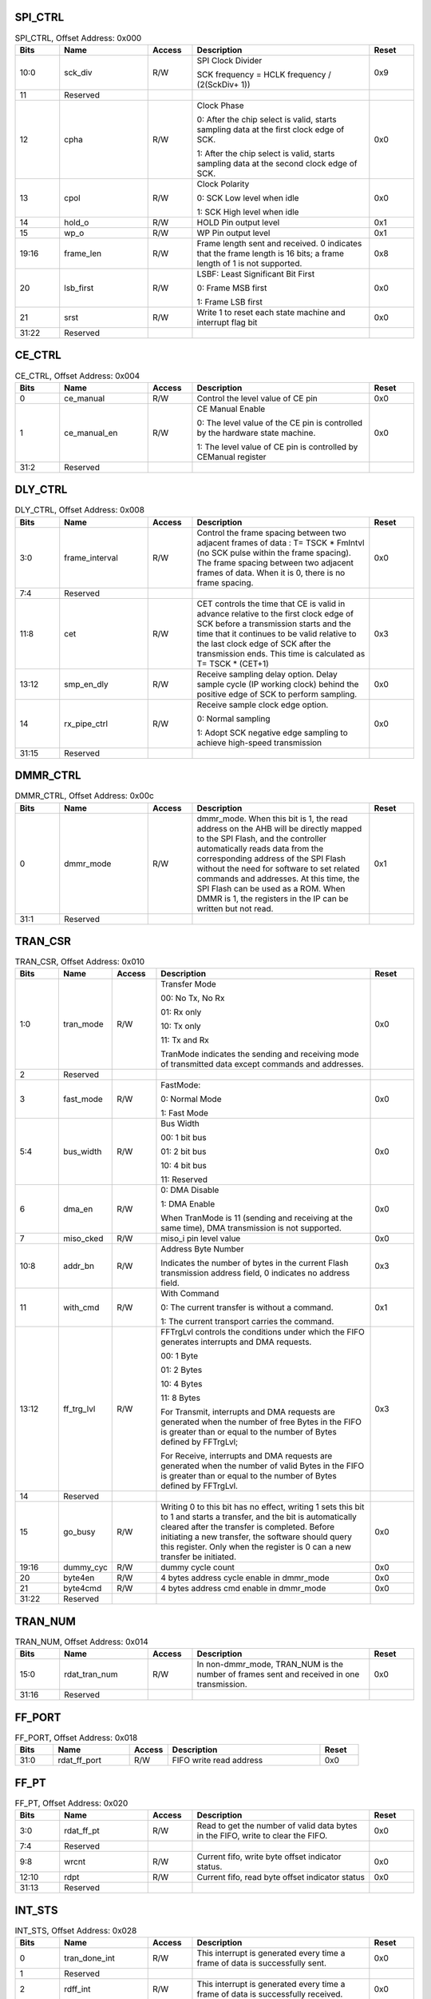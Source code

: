 SPI_CTRL
~~~~~~~~

.. _table_spi_ctrl:
.. table:: SPI_CTRL, Offset Address: 0x000
	:widths: 1 2 1 4 1

	+------+----------------------+-------+------------------------+------+
	| Bits | Name                 |Access | Description            |Reset |
	+======+======================+=======+========================+======+
	| 10:0 | sck_div              | R/W   | SPI Clock Divider      | 0x9  |
	|      |                      |       |                        |      |
	|      |                      |       | SCK frequency = HCLK   |      |
	|      |                      |       | frequency / (2(SckDiv+ |      |
	|      |                      |       | 1))                    |      |
	+------+----------------------+-------+------------------------+------+
	| 11   | Reserved             |       |                        |      |
	+------+----------------------+-------+------------------------+------+
	| 12   | cpha                 | R/W   | Clock Phase            | 0x0  |
	|      |                      |       |                        |      |
	|      |                      |       | 0: After the chip      |      |
	|      |                      |       | select is valid,       |      |
	|      |                      |       | starts sampling data   |      |
	|      |                      |       | at the first clock     |      |
	|      |                      |       | edge of SCK.           |      |
	|      |                      |       |                        |      |
	|      |                      |       | 1: After the chip      |      |
	|      |                      |       | select is valid,       |      |
	|      |                      |       | starts sampling data   |      |
	|      |                      |       | at the second clock    |      |
	|      |                      |       | edge of SCK.           |      |
	+------+----------------------+-------+------------------------+------+
	| 13   | cpol                 | R/W   | Clock Polarity         | 0x0  |
	|      |                      |       |                        |      |
	|      |                      |       | 0: SCK Low level when  |      |
	|      |                      |       | idle                   |      |
	|      |                      |       |                        |      |
	|      |                      |       | 1: SCK High level when |      |
	|      |                      |       | idle                   |      |
	+------+----------------------+-------+------------------------+------+
	| 14   | hold_o               | R/W   | HOLD Pin output level  | 0x1  |
	+------+----------------------+-------+------------------------+------+
	| 15   | wp_o                 | R/W   | WP Pin output level    | 0x1  |
	+------+----------------------+-------+------------------------+------+
	| 19:16| frame_len            | R/W   | Frame length sent and  | 0x8  |
	|      |                      |       | received. 0 indicates  |      |
	|      |                      |       | that the frame length  |      |
	|      |                      |       | is 16 bits; a frame    |      |
	|      |                      |       | length of 1 is not     |      |
	|      |                      |       | supported.             |      |
	+------+----------------------+-------+------------------------+------+
	| 20   | lsb_first            | R/W   | LSBF: Least            | 0x0  |
	|      |                      |       | Significant Bit First  |      |
	|      |                      |       |                        |      |
	|      |                      |       | 0: Frame MSB first     |      |
	|      |                      |       |                        |      |
	|      |                      |       | 1: Frame LSB first     |      |
	+------+----------------------+-------+------------------------+------+
	| 21   | srst                 | R/W   | Write 1 to reset each  | 0x0  |
	|      |                      |       | state machine and      |      |
	|      |                      |       | interrupt flag bit     |      |
	+------+----------------------+-------+------------------------+------+
	| 31:22| Reserved             |       |                        |      |
	+------+----------------------+-------+------------------------+------+

CE_CTRL
~~~~~~~

.. _table_ce_ctrl:
.. table:: CE_CTRL, Offset Address: 0x004
	:widths: 1 2 1 4 1

	+------+----------------------+-------+------------------------+------+
	| Bits | Name                 |Access | Description            |Reset |
	+======+======================+=======+========================+======+
	| 0    | ce_manual            | R/W   | Control the level value| 0x0  |
	|      |                      |       | of CE pin              |      |
	+------+----------------------+-------+------------------------+------+
	| 1    | ce_manual_en         | R/W   | CE Manual Enable       | 0x0  |
	|      |                      |       |                        |      |
	|      |                      |       | 0: The level value of  |      |
	|      |                      |       | the CE pin is          |      |
	|      |                      |       | controlled by the      |      |
	|      |                      |       | hardware state machine.|      |
	|      |                      |       |                        |      |
	|      |                      |       | 1: The level value of  |      |
	|      |                      |       | CE pin is controlled by|      |
	|      |                      |       | CEManual register      |      |
	+------+----------------------+-------+------------------------+------+
	| 31:2 | Reserved             |       |                        |      |
	+------+----------------------+-------+------------------------+------+

DLY_CTRL
~~~~~~~~

.. _table_dly_ctrl:
.. table:: DLY_CTRL, Offset Address: 0x008
	:widths: 1 2 1 4 1

	+------+----------------------+-------+------------------------+------+
	| Bits | Name                 |Access | Description            |Reset |
	+======+======================+=======+========================+======+
	| 3:0  | frame_interval       | R/W   | Control the frame      | 0x0  |
	|      |                      |       | spacing between two    |      |
	|      |                      |       | adjacent frames of data|      |
	|      |                      |       | : T= TSCK \* FmIntvl   |      |
	|      |                      |       | (no SCK pulse within   |      |
	|      |                      |       | the frame spacing).    |      |
	|      |                      |       | The frame spacing      |      |
	|      |                      |       | between two adjacent   |      |
	|      |                      |       | frames of data. When it|      |
	|      |                      |       | is 0, there is no frame|      |
	|      |                      |       | spacing.               |      |
	+------+----------------------+-------+------------------------+------+
	| 7:4  | Reserved             |       |                        |      |
	+------+----------------------+-------+------------------------+------+
	| 11:8 | cet                  | R/W   | CET controls the time  | 0x3  |
	|      |                      |       | that CE is valid in    |      |
	|      |                      |       | advance relative to    |      |
	|      |                      |       | the first clock edge   |      |
	|      |                      |       | of SCK before a        |      |
	|      |                      |       | transmission starts and|      |
	|      |                      |       | the time that it       |      |
	|      |                      |       | continues to be valid  |      |
	|      |                      |       | relative to the last   |      |
	|      |                      |       | clock edge of SCK after|      |
	|      |                      |       | the transmission ends. |      |
	|      |                      |       | This time is calculated|      |
	|      |                      |       | as T= TSCK \* (CET+1)  |      |
	+------+----------------------+-------+------------------------+------+
	| 13:12| smp_en_dly           | R/W   | Receive sampling delay | 0x0  |
	|      |                      |       | option. Delay sample   |      |
	|      |                      |       | cycle (IP working      |      |
	|      |                      |       | clock) behind the      |      |
	|      |                      |       | positive edge of SCK to|      |
	|      |                      |       | perform sampling.      |      |
	+------+----------------------+-------+------------------------+------+
	| 14   | rx_pipe_ctrl         | R/W   | Receive sample clock   | 0x0  |
	|      |                      |       | edge option.           |      |
	|      |                      |       |                        |      |
	|      |                      |       | 0: Normal sampling     |      |
	|      |                      |       |                        |      |
	|      |                      |       | 1: Adopt SCK negative  |      |
	|      |                      |       | edge sampling to       |      |
	|      |                      |       | achieve high-speed     |      |
	|      |                      |       | transmission           |      |
	+------+----------------------+-------+------------------------+------+
	| 31:15| Reserved             |       |                        |      |
	+------+----------------------+-------+------------------------+------+

DMMR_CTRL
~~~~~~~~~

.. _table_dmmr_ctrl:
.. table:: DMMR_CTRL, Offset Address: 0x00c
	:widths: 1 2 1 4 1

	+------+----------------------+-------+------------------------+------+
	| Bits | Name                 |Access | Description            |Reset |
	+======+======================+=======+========================+======+
	| 0    | dmmr_mode            | R/W   | dmmr_mode. When this   | 0x1  |
	|      |                      |       | bit is 1, the read     |      |
	|      |                      |       | address on the AHB will|      |
	|      |                      |       | be directly mapped to  |      |
	|      |                      |       | the SPI Flash, and the |      |
	|      |                      |       | controller             |      |
	|      |                      |       | automatically reads    |      |
	|      |                      |       | data from the          |      |
	|      |                      |       | corresponding address  |      |
	|      |                      |       | of the SPI Flash       |      |
	|      |                      |       | without the need for   |      |
	|      |                      |       | software to set related|      |
	|      |                      |       | commands and addresses.|      |
	|      |                      |       | At this time, the SPI  |      |
	|      |                      |       | Flash can be used as a |      |
	|      |                      |       | ROM. When DMMR is 1,   |      |
	|      |                      |       | the registers in the IP|      |
	|      |                      |       | can be written but not |      |
	|      |                      |       | read.                  |      |
	+------+----------------------+-------+------------------------+------+
	| 31:1 | Reserved             |       |                        |      |
	+------+----------------------+-------+------------------------+------+

TRAN_CSR
~~~~~~~~

.. _table_tran_csr:
.. table:: TRAN_CSR, Offset Address: 0x010
	:widths: 1 1 1 5 1

	+------+----------------------+-------+------------------------+------+
	| Bits | Name                 |Access | Description            |Reset |
	+======+======================+=======+========================+======+
	| 1:0  | tran_mode            | R/W   | Transfer Mode          | 0x0  |
	|      |                      |       |                        |      |
	|      |                      |       | 00: No Tx, No Rx       |      |
	|      |                      |       |                        |      |
	|      |                      |       | 01: Rx only            |      |
	|      |                      |       |                        |      |
	|      |                      |       | 10: Tx only            |      |
	|      |                      |       |                        |      |
	|      |                      |       | 11: Tx and Rx          |      |
	|      |                      |       |                        |      |
	|      |                      |       | TranMode indicates the |      |
	|      |                      |       | sending and receiving  |      |
	|      |                      |       | mode of transmitted    |      |
	|      |                      |       | data except commands   |      |
	|      |                      |       | and addresses.         |      |
	+------+----------------------+-------+------------------------+------+
	| 2    | Reserved             |       |                        |      |
	+------+----------------------+-------+------------------------+------+
	| 3    | fast_mode            | R/W   | FastMode:              | 0x0  |
	|      |                      |       |                        |      |
	|      |                      |       | 0: Normal Mode         |      |
	|      |                      |       |                        |      |
	|      |                      |       | 1: Fast Mode           |      |
	+------+----------------------+-------+------------------------+------+
	| 5:4  | bus_width            | R/W   | Bus Width              | 0x0  |
	|      |                      |       |                        |      |
	|      |                      |       | 00: 1 bit bus          |      |
	|      |                      |       |                        |      |
	|      |                      |       | 01: 2 bit bus          |      |
	|      |                      |       |                        |      |
	|      |                      |       | 10: 4 bit bus          |      |
	|      |                      |       |                        |      |
	|      |                      |       | 11: Reserved           |      |
	+------+----------------------+-------+------------------------+------+
	| 6    | dma_en               | R/W   | 0: DMA Disable         | 0x0  |
	|      |                      |       |                        |      |
	|      |                      |       | 1: DMA Enable          |      |
	|      |                      |       |                        |      |
	|      |                      |       | When TranMode is 11    |      |
	|      |                      |       | (sending and receiving |      |
	|      |                      |       | at the same time), DMA |      |
	|      |                      |       | transmission is not    |      |
	|      |                      |       | supported.             |      |
	+------+----------------------+-------+------------------------+------+
	| 7    | miso_cked            | R/W   | miso_i pin level value | 0x0  |
	+------+----------------------+-------+------------------------+------+
	| 10:8 | addr_bn              | R/W   | Address Byte Number    | 0x3  |
	|      |                      |       |                        |      |
	|      |                      |       | Indicates the number of|      |
	|      |                      |       | bytes in the current   |      |
	|      |                      |       | Flash transmission     |      |
	|      |                      |       | address field, 0       |      |
	|      |                      |       | indicates no address   |      |
	|      |                      |       | field.                 |      |
	+------+----------------------+-------+------------------------+------+
	| 11   | with_cmd             | R/W   | With Command           | 0x1  |
	|      |                      |       |                        |      |
	|      |                      |       | 0: The current transfer|      |
	|      |                      |       | is without a command.  |      |
	|      |                      |       |                        |      |
	|      |                      |       | 1: The current         |      |
	|      |                      |       | transport carries the  |      |
	|      |                      |       | command.               |      |
	+------+----------------------+-------+------------------------+------+
	| 13:12| ff_trg_lvl           | R/W   | FFTrgLvl controls the  | 0x3  |
	|      |                      |       | conditions under which |      |
	|      |                      |       | the FIFO generates     |      |
	|      |                      |       | interrupts and DMA     |      |
	|      |                      |       | requests.              |      |
	|      |                      |       |                        |      |
	|      |                      |       | 00: 1 Byte             |      |
	|      |                      |       |                        |      |
	|      |                      |       | 01: 2 Bytes            |      |
	|      |                      |       |                        |      |
	|      |                      |       | 10: 4 Bytes            |      |
	|      |                      |       |                        |      |
	|      |                      |       | 11: 8 Bytes            |      |
	|      |                      |       |                        |      |
	|      |                      |       | For Transmit,          |      |
	|      |                      |       | interrupts and DMA     |      |
	|      |                      |       | requests are generated |      |
	|      |                      |       | when the number of free|      |
	|      |                      |       | Bytes in the FIFO is   |      |
	|      |                      |       | greater than or equal  |      |
	|      |                      |       | to the number of Bytes |      |
	|      |                      |       | defined by FFTrgLvl;   |      |
	|      |                      |       |                        |      |
	|      |                      |       | For Receive, interrupts|      |
	|      |                      |       | and DMA requests are   |      |
	|      |                      |       | generated when the     |      |
	|      |                      |       | number of valid Bytes  |      |
	|      |                      |       | in the FIFO is greater |      |
	|      |                      |       | than or equal to the   |      |
	|      |                      |       | number of Bytes        |      |
	|      |                      |       | defined by FFTrgLvl.   |      |
	+------+----------------------+-------+------------------------+------+
	| 14   | Reserved             |       |                        |      |
	+------+----------------------+-------+------------------------+------+
	| 15   | go_busy              | R/W   | Writing 0 to this bit  | 0x0  |
	|      |                      |       | has no effect, writing |      |
	|      |                      |       | 1 sets this bit to 1   |      |
	|      |                      |       | and starts a transfer, |      |
	|      |                      |       | and the bit is         |      |
	|      |                      |       | automatically cleared  |      |
	|      |                      |       | after the transfer is  |      |
	|      |                      |       | completed. Before      |      |
	|      |                      |       | initiating a new       |      |
	|      |                      |       | transfer, the software |      |
	|      |                      |       | should query this      |      |
	|      |                      |       | register. Only when the|      |
	|      |                      |       | register is 0 can a new|      |
	|      |                      |       | transfer be initiated. |      |
	+------+----------------------+-------+------------------------+------+
	| 19:16| dummy_cyc            | R/W   | dummy cycle count      | 0x0  |
	|      |                      |       |                        |      |
	+------+----------------------+-------+------------------------+------+
	| 20   | byte4en              | R/W   | 4 bytes address cycle  | 0x0  |
	|      |                      |       | enable in dmmr_mode    |      |
	+------+----------------------+-------+------------------------+------+
	| 21   | byte4cmd             | R/W   | 4 bytes address cmd    | 0x0  |
	|      |                      |       | enable in dmmr_mode    |      |
	+------+----------------------+-------+------------------------+------+
	| 31:22| Reserved             |       |                        |      |
	+------+----------------------+-------+------------------------+------+

TRAN_NUM
~~~~~~~~

.. _table_tran_num:
.. table:: TRAN_NUM, Offset Address: 0x014
	:widths: 1 2 1 4 1

	+------+----------------------+-------+------------------------+------+
	| Bits | Name                 |Access | Description            |Reset |
	+======+======================+=======+========================+======+
	| 15:0 | rdat_tran_num        | R/W   | In non-dmmr_mode,      | 0x0  |
	|      |                      |       | TRAN_NUM is the number |      |
	|      |                      |       | of frames sent and     |      |
	|      |                      |       | received in one        |      |
	|      |                      |       | transmission.          |      |
	+------+----------------------+-------+------------------------+------+
	| 31:16| Reserved             |       |                        |      |
	+------+----------------------+-------+------------------------+------+

FF_PORT
~~~~~~~

.. _table_ff_port:
.. table:: FF_PORT, Offset Address: 0x018
	:widths: 1 2 1 4 1

	+------+----------------------+-------+------------------------+------+
	| Bits | Name                 |Access | Description            |Reset |
	+======+======================+=======+========================+======+
	| 31:0 | rdat_ff_port         | R/W   | FIFO write read address| 0x0  |
	+------+----------------------+-------+------------------------+------+

FF_PT
~~~~~

.. _table_ff_pt:
.. table:: FF_PT, Offset Address: 0x020
	:widths: 1 2 1 4 1

	+------+----------------------+-------+------------------------+------+
	| Bits | Name                 |Access | Description            |Reset |
	+======+======================+=======+========================+======+
	| 3:0  | rdat_ff_pt           | R/W   | Read to get the number | 0x0  |
	|      |                      |       | of valid data bytes in |      |
	|      |                      |       | the FIFO, write to     |      |
	|      |                      |       | clear the FIFO.        |      |
	+------+----------------------+-------+------------------------+------+
	| 7:4  | Reserved             |       |                        |      |
	+------+----------------------+-------+------------------------+------+
	| 9:8  | wrcnt                | R/W   | Current fifo, write    | 0x0  |
	|      |                      |       | byte offset indicator  |      |
	|      |                      |       | status.                |      |
	+------+----------------------+-------+------------------------+------+
	| 12:10| rdpt                 | R/W   | Current fifo, read byte| 0x0  |
	|      |                      |       | offset indicator status|      |
	+------+----------------------+-------+------------------------+------+
	| 31:13| Reserved             |       |                        |      |
	+------+----------------------+-------+------------------------+------+

INT_STS
~~~~~~~

.. _table_int_sts:
.. table:: INT_STS, Offset Address: 0x028
	:widths: 1 2 1 4 1

	+------+----------------------+-------+------------------------+------+
	| Bits | Name                 |Access | Description            |Reset |
	+======+======================+=======+========================+======+
	| 0    | tran_done_int        | R/W   | This interrupt is      | 0x0  |
	|      |                      |       | generated every time a |      |
	|      |                      |       | frame of data is       |      |
	|      |                      |       | successfully sent.     |      |
	+------+----------------------+-------+------------------------+------+
	| 1    | Reserved             |       |                        |      |
	+------+----------------------+-------+------------------------+------+
	| 2    | rdff_int             | R/W   | This interrupt is      | 0x0  |
	|      |                      |       | generated every time a |      |
	|      |                      |       | frame of data is       |      |
	|      |                      |       | successfully received. |      |
	+------+----------------------+-------+------------------------+------+
	| 3    | wrff_int             | R/W   | After receiving the    | 0x0  |
	|      |                      |       | interrupt, the CPU     |      |
	|      |                      |       | writes frame data to   |      |
	|      |                      |       | the FIFO.              |      |
	+------+----------------------+-------+------------------------+------+
	| 4    | rx_frame_int         | R/W   | After receiving the    | 0x0  |
	|      |                      |       | interrupt, the CPU     |      |
	|      |                      |       | reads the frame data   |      |
	|      |                      |       | from the FIFO.         |      |
	+------+----------------------+-------+------------------------+------+
	| 5    | tx_frame_int         | R/W   | This interrupt marks   | 0x0  |
	|      |                      |       | the completion of a    |      |
	|      |                      |       | transfer.              |      |
	+------+----------------------+-------+------------------------+------+
	| 31:6 | Reserved             |       |                        |      |
	+------+----------------------+-------+------------------------+------+

INT_EN
~~~~~~

.. _table_int_en:
.. table:: INT_EN, Offset Address: 0x02c
	:widths: 1 2 1 4 1

	+------+----------------------+-------+------------------------+------+
	| Bits | Name                 |Access | Description            |Reset |
	+======+======================+=======+========================+======+
	| 0    | tran_done_int_en     | R/W   | Enable Interrupt       | 0x0  |
	|      |                      |       | tran_done_int          |      |
	+------+----------------------+-------+------------------------+------+
	| 1    | Reserved             |       |                        |      |
	+------+----------------------+-------+------------------------+------+
	| 2    | rdff_int_en          | R/W   | Enable Interrupt       | 0x0  |
	|      |                      |       | rdff_int               |      |
	+------+----------------------+-------+------------------------+------+
	| 3    | wrff_int_en          | R/W   | Enable Interrupt       | 0x0  |
	|      |                      |       | wrff_int               |      |
	+------+----------------------+-------+------------------------+------+
	| 4    | rx_frame_int_en      | R/W   | Enable Interrupt       | 0x0  |
	|      |                      |       | rx_frame_int           |      |
	+------+----------------------+-------+------------------------+------+
	| 5    | tx_frame_int_en      | R/W   | Enable Interrupt       | 0x0  |
	|      |                      |       | tx_frame_int           |      |
	+------+----------------------+-------+------------------------+------+
	| 31:6 | Reserved             |       |                        |      |
	+------+----------------------+-------+------------------------+------+
